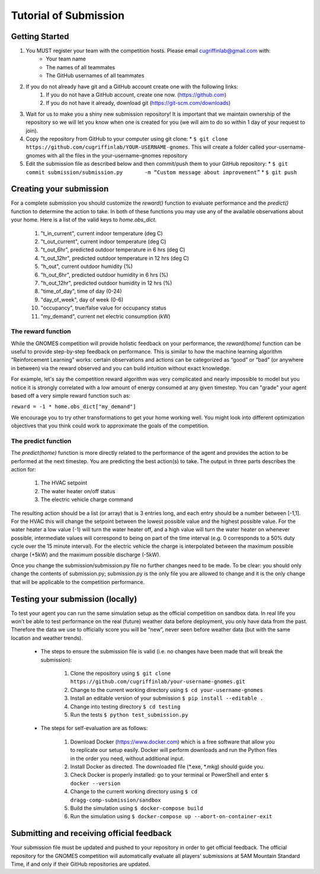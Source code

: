 Tutorial of Submission
============================
Getting Started
-------------------------------------------
#. You MUST register your team with the competition hosts. Please email cugriffinlab@gmail.com with:
	* Your team name
	* The names of all teammates
	* The GitHub usernames of all teammates

#. If you do not already have git and a GitHub account create one with the following links:
	#.	If you do not have a GitHub account, create one now. (https://github.com) 
	#.	If you do not have it already, download git (https://git-scm.com/downloads) 

#. Wait for us to make you a shiny new submission repository! It is important that we maintain ownership of the repository so we will let you know when one is created for you (we will aim to do so within 1 day of your request to join).

#.	Copy the repository from GitHub to your computer using git clone:
	* ``$ git clone https://github.com/cugriffinlab/YOUR-USERNAME-gnomes``. This will create a folder called your-username-gnomes with all the files in the your-username-gnomes repository

#.	Edit the submission file as described below and then commit/push them to your GitHub repository:
	* ``$ git commit submission/submission.py	-m “Custom message about improvement”``
	* ``$ git push``

Creating your submission
-----------------------------------------------
For a complete submission you should customize the `reward()` function to evaluate performance and the `predict()` function to determine the action to take. In both of these functions you may use any of the available observations about your home. Here is a list of the valid keys to `home.obs_dict`.

	#. "t_in_current", current indoor temperature (deg C)
	#. "t_out_current", current indoor temperature (deg C)
	#. "t_out_6hr", predicted outdoor temperature in 6 hrs (deg C)
	#. "t_out_12hr", predicted outdoor temperature in 12 hrs (deg C)
	#. "h_out", current outdoor humidity (%)
	#. "h_out_6hr", predicted outdoor humidity in 6 hrs (%)
	#. "h_out_12hr", predicted outdoor humidity in 12 hrs (%)
	#. "time_of_day", time of day (0-24)
	#. "day_of_week", day of week (0-6)
	#. "occupancy", true/false value for occupancy status
	#. "my_demand", current net electric consumption (kW)
	

The reward function
^^^^^^^^^^^^^^^^^^^^^^^^^
While the GNOMES competition will provide holistic feedback on your performance, the `reward(home)` function can be useful to provide step-by-step feedback on performance. This is similar to how the machine learning algorithm “Reinforcement Learning” works: certain observations and actions can be categorized as “good” or “bad” (or anywhere in between) via the reward observed and you can build intuition without exact knowledge.

For example, let's say the competition reward algorithm was very complicated and nearly impossible to model but you notice it is strongly correlated with a low amount of energy consumed at any given timestep. You can "grade" your agent based off a very simple reward function such as:

``reward = -1 * home.obs_dict["my_demand"]``

We encourage you to try other transformations to get your home working well. You might look into different optimization objectives that you think could work to approximate the goals of the competition.

The predict function
^^^^^^^^^^^^^^^^^^^^^^^^^^^
The `predict(home)` function is more directly related to the performance of the agent and provides the action to be performed at the next timestep. You are predicting the best action(s) to take. The output in three parts describes the action for:

	#.	The HVAC setpoint
	#.	The water heater on/off status
	#.	The electric vehicle charge command
	
The resulting action should be a list (or array) that is 3 entries long, and each entry should be a number between [-1,1]. For the HVAC this will change the setpoint between the lowest possible value and the highest possible value. For the water heater a low value (-1) will turn the water heater off, and a high value will turn the water heater on whenever possible, intermediate values will correspond to being on part of the time interval (e.g. 0 corresponds to a 50% duty cycle over the 15 minute interval). For the electric vehicle the charge is interpolated between the maximum possible charge (+5kW) and the maximum possible discharge (-5kW). 

Once you change the submission/submission.py file no further changes need to be made. To be clear: you should only change the contents of submission.py; submission.py is the only file you are allowed to change and it is the only change that will be applicable to the competition performance.

Testing your submission (locally)
-------------------------------------------
To test your agent you can run the same simulation setup as the official competition on sandbox data. In real life you won’t be able to test performance on the real (future) weather data before deployment, you only have data from the past. Therefore the data we use to officially score you will be “new”, never seen before weather data (but with the same location and weather trends).

	* The steps to ensure the submission file is valid (i.e. no changes have been made that will break the submission):

		#.	Clone the repository using ``$ git clone https://github.com/cugriffinlab/your-username-gnomes.git``
		#.	Change to the current working directory using ``$ cd your-username-gnomes``
		#.	Install an editable version of your submission ``$ pip install --editable .``
		#.	Change into testing directory ``$ cd testing``
		#.	Run the tests ``$ python test_submission.py``

	* The steps for self-evaluation are as follows:

		#.	Download Docker (https://www.docker.com) which is a free software that allow you to replicate our setup easily. Docker will perform downloads and run the Python files in the order you need, without additional input.
		#.	Install Docker as directed. The downloaded file (\*.exe, \*.mkg) should guide you.
		#.	Check Docker is properly installed: go to your terminal or PowerShell and enter ``$ docker --version``
		#.	Change to the current working directory using ``$ cd dragg-comp-submission/sandbox``
		#.	Build the simulation using ``$ docker-compose build``
		#.	Run the simulation using ``$ docker-compose up --abort-on-container-exit``

Submitting and receiving official feedback
-----------------------------------------------------------
Your submission file must be updated and pushed to your repository in order to get official feedback. The official repository for the GNOMES competition will automatically evaluate all players’ submissions at 5AM Mountain Standard Time, if and only if their GitHub repositories are updated.
